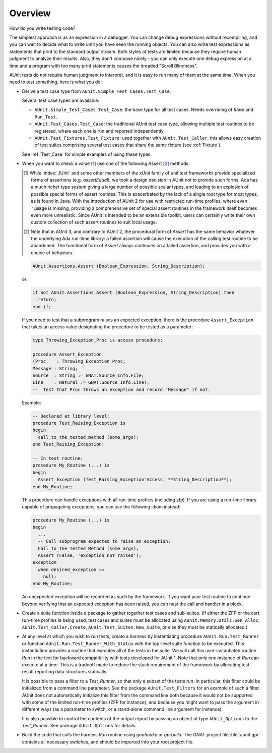 .. |nbsp| unicode:: 0xA0
   :trim:
   
.. _Overview:

********
Overview
********

How do you write testing code?

The simplest approach is as an expression in a debugger. You can change
debug expressions without recompiling, and you can wait to decide
what to write until you have seen the running objects. You can also
write test expressions as statements that print to the standard
output stream. Both styles of tests are limited because they require
human judgment to analyze their results. Also, they don't compose
nicely - you can only execute one debug expression at a time and a
program with too many print statements causes the dreaded "Scroll
Blindness".

AUnit tests do not require human judgment to interpret, and it is
easy to run many of them at the same time. When you need to test
something, here is what you do:

.. index:: AUnit.Simple_Test_Cases.Test_Case type
.. index:: AUnit.Test_Cases.Test_Case type
.. index:: AUnit.Test_Fixtures.Test_Fixture type

* Derive a test case type from ``AUnit.Simple_Test_Cases.Test_Case``.

  Several test case types are available:

  * ``AUnit.Simple_Test_Cases.Test_Case``: the base type for all test
    cases. Needs overriding of ``Name`` and ``Run_Test``.
  * ``AUnit.Test_Cases.Test_Case``: the traditional AUnit test case type,
    allowing multiple test routines to be registered, where each one is run
    and reported independently.
  * ``AUnit.Test_Fixtures.Test_Fixture``: used together with
    ``AUnit.Test_Caller``, this allows easy creation of test suites comprising
    several test cases that share the same fixture (see :ref:`Fixture`).

  See :ref:`Test_Case` for simple examples of using these types.

* When you want to check a value [#]_ use one of the following Assert [#]_ methods:

  .. [#] While :index:`JUnit` and some other
     members of the xUnit family of unit test frameworks provide specialized forms
     of assertions (e.g. `assertEqual`), we took a design decision in AUnit
     not to provide such forms.  Ada has a much richer type system giving a
     large number of possible scalar types, and leading to an explosion of possible
     special forms of assert routines.  This is exacerbated by the lack of a single
     root type for most types, as is found in Java.  With the introduction of
     AUnit |nbsp| 2 for use with restricted run-time profiles, where even ``'Image`` is
     missing, providing a comprehensive set of special assert routines in the
     framework itself becomes even more unrealistic. Since AUnit is intended to
     be an extensible toolkit, users can certainly write their own custom
     collection of such assert routines to suit local usage.
  
  .. index:: 
     see: Assert subprogram; AUnit.Assertions.Assert
  
  .. [#] Note that in AUnit |nbsp| 3, and contrary to
     AUnit |nbsp| 2, the procedural form of `Assert` has the same behavior whatever
     the underlying Ada run-time library: a failed assertion will cause the
     execution of the calling test routine to be abandoned. The functional form of
     `Assert` always continues on a failed assertion, and provides you
     with a choice of behaviors.

  .. index:: AUnit.Assertions.Assert

  .. code-block:: ada

     AUnit.Assertions.Assert (Boolean_Expression, String_Description);

  or:

  .. code-block:: ada

     if not AUnit.Assertions.Assert (Boolean_Expression, String_Description) then
       return;
     end if;

  .. index:: Assert_Exception subprogram

  If you need to test that a subprogram raises an expected exception, there
  is the procedure ``Assert_Exception`` that takes an access value designating the procedure
  to be tested as a parameter:

  .. code-block:: ada

     type Throwing_Exception_Proc is access procedure;

     procedure Assert_Exception
     (Proc    : Throwing_Exception_Proc;
     Message : String;
     Source  : String := GNAT.Source_Info.File;
     Line    : Natural := GNAT.Source_Info.Line);
     --  Test that Proc throws an exception and record "Message" if not.


  Example:

  .. code-block:: ada

     -- Declared at library level:
     procedure Test_Raising_Exception is
     begin
       call_to_the_tested_method (some_args);
     end Test_Raising_Exception;

     -- In test routine:
     procedure My_Routine (...) is
     begin
       Assert_Exception (Test_Raising_Exception'Access, **String_Description**);
     end My_Routine;

  This procedure can handle exceptions with all run-time profiles (including
  zfp).  If you are using a run-time library capable of propagating exceptions,
  you can use the following idiom instead:

  .. code-block:: ada

     procedure My_Routine (...) is
     begin
       ...
       -- Call subprogram expected to raise an exception:
       Call_To_The_Tested_Method (some_args);
       Assert (False, 'exception not raised');
     exception
       when desired_exception =>
         null;
     end My_Routine;

  An unexpected exception will be recorded as such by the framework.  If you want
  your test routine to continue beyond verifying that an expected exception has
  been raised, you can nest the call and handler in a block.

.. index:: ZFP profile
.. index:: cert profile
.. index:: AUnit.Memory.Utils.Gen_Alloc
.. index:: AUnit.Test_Caller.Create
.. index:: AUnit.Test_Suites.New_Suite

* Create a suite function inside a package to gather together test cases
  and sub-suites. (If either the ZFP or the cert run-time profiles ia being
  used, test cases and suites must be allocated using
  ``AUnit.Memory.Utils.Gen_Alloc``, ``AUnit.Test_Caller.Create``,
  ``AUnit.Test_Suites.New_Suite``, or else they must be statically allocated.)

.. index:: AUnit.Run.Test_Runner
.. index:: AUnit.Run.Test_Runner_With_Status

* At any level at which you wish to run tests, create a harness by
  instantiating procedure ``AUnit.Run.Test_Runner`` or function
  ``AUnit.Run.Test_Runner_With_Status`` with the top-level suite
  function to be executed. This instantiation provides a routine
  that executes all of the tests in the suite. We will call this
  user-instantiated routine `Run` in the text for backward compatibility
  with tests developed for AUnit |nbsp| 1. Note that only one instance of `Run`
  can execute at a time.  This is a tradeoff made to reduce the stack requirement
  of the framework by allocating test result reporting data structures
  statically.


  .. index::
     see: Test_Runner; AUnit.Run.Test_Runner

  .. index:: ZFP profile

  It is possible to pass a filter to a `Test_Runner`, so that only a
  subset of the tests run. In particular, this filter could be initialized from
  a command line parameter. See the package ``AUnit.Test_Filters`` for an
  example of such a filter. AUnit does not automatically initialize this filter
  from the command line both because it would not be supported with some of the
  limited run-time profiles (ZFP for instance), and because you might want to
  pass the argument in different ways (as a parameter to switch, or a stand-alone
  command line argument for instance).

  .. index:: AUnit.Options package

  It is also possible to control the contents of the output report by passing an
  object of type ``AUnit_Options`` to the `Test_Runner`. See package
  ``AUnit.Options`` for details.

* Build the code that calls the harness `Run` routine using
  `gnatmake` or `gprbuild`. The GNAT project file :file:`aunit.gpr` contains all
  necessary switches, and should be imported into your root project file.


